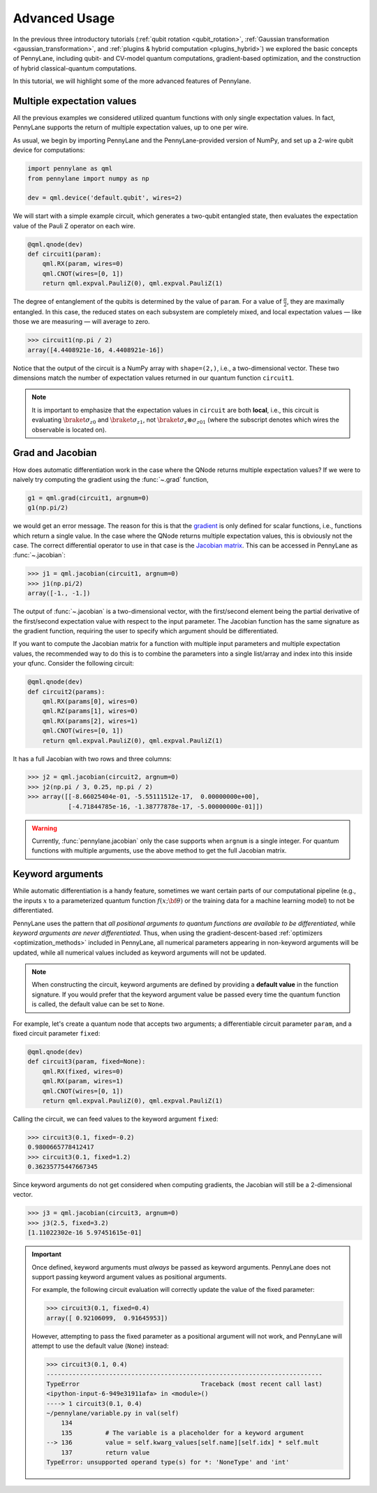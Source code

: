 .. role:: html(raw)
   :format: html

.. _advanced_features:

Advanced Usage
==============

In the previous three introductory tutorials (:ref:`qubit rotation <qubit_rotation>`, :ref:`Gaussian transformation <gaussian_transformation>`, and :ref:`plugins & hybrid computation <plugins_hybrid>`) we explored the basic concepts of PennyLane, including qubit- and CV-model quantum computations, gradient-based optimization, and the construction of hybrid classical-quantum computations.

In this tutorial, we will highlight some of the more advanced features of Pennylane.

Multiple expectation values
---------------------------

All the previous examples we considered utilized quantum functions with only single expectation values. In fact, PennyLane supports the return of multiple expectation values, up to one per wire.

As usual, we begin by importing PennyLane and the PennyLane-provided version of NumPy, and set up a 2-wire qubit device for computations:

.. code::

    import pennylane as qml
    from pennylane import numpy as np

    dev = qml.device('default.qubit', wires=2)

We will start with a simple example circuit, which generates a two-qubit entangled state, then evaluates the expectation value of the Pauli Z operator on each wire.

.. code::

    @qml.qnode(dev)
    def circuit1(param):
        qml.RX(param, wires=0)
        qml.CNOT(wires=[0, 1])
        return qml.expval.PauliZ(0), qml.expval.PauliZ(1)

The degree of entanglement of the qubits is determined by the value of ``param``. For a value of :math:`\frac{\pi}{2}`, they are maximally entangled. In this case, the reduced states on each subsystem are completely mixed, and local expectation values — like those we are measuring — will average to zero.

>>> circuit1(np.pi / 2)
array([4.4408921e-16, 4.4408921e-16])

Notice that the output of the circuit is a NumPy array with ``shape=(2,)``, i.e., a two-dimensional vector. These two dimensions match the number of expectation values returned in our quantum function ``circuit1``.

.. note::
    It is important to emphasize that the expectation values in ``circuit`` are both **local**, i.e., this circuit is evaluating :math:`\braket{\sigma_z}_0` and :math:`\braket{\sigma_z}_1`, not :math:`\braket{\sigma_z\otimes \sigma_z}_{01}` (where the subscript denotes which wires the observable is located on).


Grad and Jacobian
-----------------

How does automatic differentiation work in the case where the QNode returns multiple expectation values? If we were to naively try computing the gradient using the :func:`~.grad` function,

.. code::

    g1 = qml.grad(circuit1, argnum=0)
    g1(np.pi/2)

we would get an error message. The reason for this is that the `gradient <https://en.wikipedia.org/wiki/Gradient>`_ is only defined for scalar functions, i.e., functions which return a single value. In the case where the QNode returns multiple expectation values, this is obviously not the case. The correct differential operator to use in that case is the `Jacobian matrix <https://en.wikipedia.org/wiki/Jacobian_matrix_and_determinant>`_. This can be accessed in PennyLane as :func:`~.jacobian`:

>>> j1 = qml.jacobian(circuit1, argnum=0)
>>> j1(np.pi/2)
array([-1., -1.])

The output of :func:`~.jacobian` is a two-dimensional vector, with the first/second element being the partial derivative of the first/second expectation value with respect to the input parameter. The Jacobian function has the same signature as the gradient function, requiring the user to specify which argument should be differentiated.

If you want to compute the Jacobian matrix for a function with multiple input parameters and multiple expectation values, the recommended way to do this is to combine the parameters into a single list/array and index into this inside your qfunc. Consider the following circuit:

.. code::

    @qml.qnode(dev)
    def circuit2(params):
        qml.RX(params[0], wires=0)
        qml.RZ(params[1], wires=0)
        qml.RX(params[2], wires=1)
        qml.CNOT(wires=[0, 1])
        return qml.expval.PauliZ(0), qml.expval.PauliZ(1)

It has a full Jacobian with two rows and three columns:

>>> j2 = qml.jacobian(circuit2, argnum=0)
>>> j2(np.pi / 3, 0.25, np.pi / 2)
>>> array([[-8.66025404e-01, -5.55111512e-17,  0.00000000e+00],
           [-4.71844785e-16, -1.38777878e-17, -5.00000000e-01]])

.. warning:: Currently, :func:`pennylane.jacobian` only the case supports when ``argnum`` is a single integer. For quantum functions with multiple arguments, use the above method to get the full Jacobian matrix.


Keyword arguments
-----------------

While automatic differentiation is a handy feature, sometimes we want certain parts of our computational pipeline (e.g., the inputs :math:`x` to a parameterized quantum function :math:`f(x;\bf{\theta})` or the training data for a machine learning model) to not be differentiated.

PennyLane uses the pattern that *all positional arguments to quantum functions are available to be differentiated*, while *keyword arguments are never differentiated*. Thus, when using the gradient-descent-based :ref:`optimizers <optimization_methods>` included in PennyLane, all numerical parameters appearing in non-keyword arguments will be updated, while all numerical values included as keyword arguments will not be updated.

.. note:: When constructing the circuit, keyword arguments are defined by providing a **default value** in the function signature. If you would prefer that the keyword argument value be passed every time the quantum function is called, the default value can be set to ``None``.

For example, let's create a quantum node that accepts two arguments; a differentiable circuit parameter ``param``, and a fixed circuit parameter ``fixed``:

.. code::

    @qml.qnode(dev)
    def circuit3(param, fixed=None):
        qml.RX(fixed, wires=0)
        qml.RX(param, wires=1)
        qml.CNOT(wires=[0, 1])
        return qml.expval.PauliZ(0), qml.expval.PauliZ(1)

Calling the circuit, we can feed values to the keyword argument ``fixed``:

>>> circuit3(0.1, fixed=-0.2)
0.9800665778412417
>>> circuit3(0.1, fixed=1.2)
0.36235775447667345

Since keyword arguments do not get considered when computing gradients, the Jacobian will still be a 2-dimensional vector.

>>> j3 = qml.jacobian(circuit3, argnum=0)
>>> j3(2.5, fixed=3.2)
[1.11022302e-16 5.97451615e-01]

.. important::

    Once defined, keyword arguments must *always* be passed as keyword arguments. PennyLane does not support passing keyword argument values as positional arguments.

    For example, the following circuit evaluation will correctly update the value of the fixed parameter:

    >>> circuit3(0.1, fixed=0.4)
    array([ 0.92106099,  0.91645953])

    However, attempting to pass the fixed parameter as a positional argument will not work, and PennyLane will attempt to use the default value (``None``) instead:

    >>> circuit3(0.1, 0.4)
    ---------------------------------------------------------------------------
    TypeError                                 Traceback (most recent call last)
    <ipython-input-6-949e31911afa> in <module>()
    ----> 1 circuit3(0.1, 0.4)
    ~/pennylane/variable.py in val(self)
        134
        135         # The variable is a placeholder for a keyword argument
    --> 136         value = self.kwarg_values[self.name][self.idx] * self.mult
        137         return value
    TypeError: unsupported operand type(s) for *: 'NoneType' and 'int'

